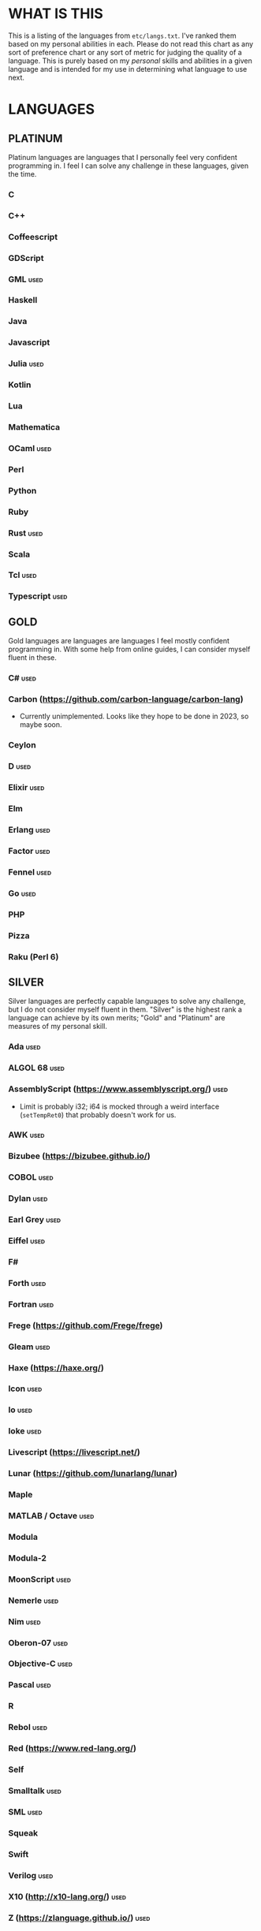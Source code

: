 
* WHAT IS THIS
  This is a listing of the languages from ~etc/langs.txt~. I've ranked
  them based on my personal abilities in each. Please do not read this
  chart as any sort of preference chart or any sort of metric for
  judging the quality of a language. This is purely based on my
  /personal/ skills and abilities in a given language and is intended
  for my use in determining what language to use next.
* LANGUAGES
** PLATINUM
   Platinum languages are languages that I personally feel very
   confident programming in. I feel I can solve any challenge in these
   languages, given the time.
*** C
*** C++
*** Coffeescript
*** GDScript
*** GML                                                                :used:
*** Haskell
*** Java
*** Javascript
*** Julia                                                              :used:
*** Kotlin
*** Lua
*** Mathematica
*** OCaml                                                              :used:
*** Perl
*** Python
*** Ruby
*** Rust                                                               :used:
*** Scala
*** Tcl                                                                :used:
*** Typescript                                                         :used:
** GOLD
   Gold languages are languages are languages I feel mostly confident
   programming in. With some help from online guides, I can consider
   myself fluent in these.
*** C#                                                                 :used:
*** Carbon (https://github.com/carbon-language/carbon-lang)
    + Currently unimplemented. Looks like they hope to be done in
      2023, so maybe soon.
*** Ceylon
*** D                                                                  :used:
*** Elixir                                                             :used:
*** Elm
*** Erlang                                                             :used:
*** Factor                                                             :used:
*** Fennel                                                             :used:
*** Go                                                                 :used:
*** PHP
*** Pizza
*** Raku (Perl 6)
** SILVER
   Silver languages are perfectly capable languages to solve any
   challenge, but I do not consider myself fluent in them. "Silver" is
   the highest rank a language can achieve by its own merits; "Gold"
   and "Platinum" are measures of my personal skill.
*** Ada                                                                :used:
*** ALGOL 68                                                           :used:
*** AssemblyScript (https://www.assemblyscript.org/)                   :used:
    + Limit is probably i32; i64 is mocked through a weird interface
      (~setTempRet0~) that probably doesn't work for us.
*** AWK                                                                :used:
*** Bizubee (https://bizubee.github.io/)
*** COBOL                                                              :used:
*** Dylan                                                              :used:
*** Earl Grey                                                          :used:
*** Eiffel                                                             :used:
*** F#
*** Forth                                                              :used:
*** Fortran                                                            :used:
*** Frege (https://github.com/Frege/frege)
*** Gleam                                                              :used:
*** Haxe (https://haxe.org/)
*** Icon                                                               :used:
*** Io                                                                 :used:
*** Ioke                                                               :used:
*** Livescript (https://livescript.net/)
*** Lunar (https://github.com/lunarlang/lunar)
*** Maple
*** MATLAB / Octave                                                    :used:
*** Modula
*** Modula-2
*** MoonScript                                                         :used:
*** Nemerle                                                            :used:
*** Nim                                                                :used:
*** Oberon-07                                                          :used:
*** Objective-C                                                        :used:
*** Pascal                                                             :used:
*** R
*** Rebol                                                              :used:
*** Red (https://www.red-lang.org/)
*** Self
*** Smalltalk                                                          :used:
*** SML                                                                :used:
*** Squeak
*** Swift
*** Verilog                                                            :used:
*** X10 (http://x10-lang.org/)                                         :used:
*** Z (https://zlanguage.github.io/)                                   :used:
*** zkl                                                                :used:
** BRONZE
   Bronze languages are mostly capable general-purpose programming
   languages which might have some inherent limitations.
   Alternatively, they're powerful tools which turned out to be Turing
   complete despite potentially not being intended in that way. A
   Bronze language has an inherent limitation, either semantically or
   from an efficiency perspective, that makes it less desirable than a
   Silver language.
*** 11l (http://rosettacode.org/wiki/Category:11l)
    + Dictionaries / sets / advanced data structures are flaky
*** 42 (https://forty2.is/)
*** Agda                                                               :used:
*** APL                                                                :used:
*** AutoHotkey                                                         :used:
    + 64-bit integers (no bignums)
    + Windows only
*** bc                                                                 :used:
*** BeanShell                                                          :used:
*** Cat
    + No arrays
*** Container (https://github.com/odddollar/Container-lang)
    + No arrays
*** 🆒                                                                 :used:
*** Dafny                                                              :used:
*** Dhall (https://dhall-lang.org/#)                                   :used:
    + Subturing, loops must be finitely bounded
    + Loops only available via map, fold, etc.
*** Dip                                                                :used:
*** Dogescript                                                         :used:
*** Dry                                                                :used:
*** Egison (https://www.egison.org/)
*** 𝔼𝕊𝕄𝕚𝕟                                                              :used:
*** F*
*** GAP
*** Genie                                                              :used:
*** Giml (https://giml-lang.org/)
    + Division is broken, no modulo
*** Glava                                                              :used:
*** i (https://github.com/Qlova/ilang)                                 :used:
*** IntercalScript                                                     :used:
    + No Bignums
*** J                                                                  :used:
*** Javagony                                                           :used:
*** Joy                                                                :used:
*** Kitten                                                             :used:
    + 64-bit integers (no bignums)
*** K
    + No bignums
*** λProlog
*** LaTeX                                                              :used:
*** Lean (https://leanprover-community.github.io/)                     :used:
*** LilyPond                                                           :used:
*** Luna (http://staging.luna-lang.org/)
*** m4                                                                 :used:
*** Magpie (https://www.magpie-lang.org/)
    + Arrays are immutable
*** Make                                                               :used:
*** Mercury (https://www.mercurylang.org/)
*** Nit                                                                :used:
*** Picat                                                              :used:
*** Pike                                                               :used:
*** Pikelet
    + No IO
*** Pikt (https://web.archive.org/web/20080716033727/http://pikt.org/pikt/intro/intro.html)
*** Pikt (https://github.com/iAmGio/pikt)                              :used:
*** Pony                                                               :used:
*** Potassco                                                           :used:
*** Prolog                                                             :used:
*** PROMAL
*** Roy                                                                :used:
*** Scratch                                                            :used:
*** sed                                                                :used:
*** SNOBOL                                                             :used:
*** Streem
*** Strema (https://gilmi.gitlab.io/strema/)
    + Division is broken, no modulo
*** SuperCollider                                                      :used:
*** Vala                                                               :used:
*** Vale (https://vale.dev/)                                           :used:
*** Vimscript
*** Wenyan                                                             :used:
*** Wren                                                               :used:
*** Wyvern                                                             :used:
*** XSLT                                                               :used:
** ASSEMBLY
   Assembly dialects. This includes both Assembly languages which
   compile to the machine and those that compile to a VM such as the
   JVM.
*** CIL                                                                :used:
*** Jasmin                                                             :used:
*** LLVM IR                                                            :used:
*** MASM                                                               :used:
*** Motorola 68000 (https://en.wikibooks.org/wiki/68000_Assembly/Registers)
    + Good simulator for it: http://www.easy68k.com/index.html
*** NASM                                                               :used:
*** Parrot IR                                                          :used:
*** PASM                                                               :used:
*** WASM (WAT)                                                         :used:
** SHELL
   Shell dialects, languages intended to be used in a terminal.
*** Bash
*** Batch                                                              :used:
*** Csh                                                                :used:
*** Dash
*** Fish
*** Ksh
*** Oilshell
*** Scsh
*** Zsh                                                                :used:
** BASIC
   BASIC dialects.
*** Chipmunk BASIC
*** Commodore BASIC
*** JustBASIC                                                          :used:
*** Microsoft SmallBasic
*** QBASIC                                                             :used:
*** Quite BASIC
*** TI BASIC
*** VBA                                                                :used:
*** Visual Basic .NET                                                  :used:
*** XC=BASIC
** LISP
   Lisp dialects.
*** Arc (https://en.wikipedia.org/wiki/Arc_(programming_language))     :used:
*** ArkScript (https://github.com/ArkScript-lang/Ark/)                 :used:
*** AutoLISP
*** Bel (http://www.paulgraham.com/bel.html)
    + Possible interpreter: https://github.com/ajlopez/beljs
*** Carp
*** Clojure
*** ClojureScript
*** Common Lisp
*** ELisp                                                              :used:
*** Guile
*** Hy (https://en.wikipedia.org/wiki/Hy)                              :used:
*** Kawa
*** Kernel (Klisp)
*** LFE (Lisp Flavored Erlang)
*** Maclisp
*** NewLISP
*** Racket
*** Scheme
** GAMES
   Video games which happen to be Turing complete or close enough to
   it to complete challenges.
*** 7 Billion Humans
*** Factorio                                                           :used:
*** Game Builder Garage                                                :used:
*** Super Mario Maker 2
    + Very limited in computational capability, might be unusable
*** Minecraft                                                          :used:
*** Turing Complete (https://turingcomplete.game/)
*** Buildbox (https://www.buildbox.com/buildbox-free-is-now-available/)
** ESOTERIC
   "Esoteric" is the category below "Bronze"; an Esoteric language is
   inherently special-purpose enough or limited enough that its uses
   are severely restricted.
*** *><>                                                               :used:
*** ///                                                                :used:
*** 05AB1E                                                             :used:
*** 1.1                                                                :used:
*** ><>                                                                :used:
*** AGSPL (https://esolangs.org/wiki/AGSPL)
*** Alice (m-ender)                                                    :used:
*** Anti-Array                                                         :used:
*** Aya                                                                :used:
*** Beeswax                                                            :used:
*** Befalse                                                            :used:
*** Befreak                                                            :used:
    + No arrays
    + 32-bit integers
*** Befunge                                                            :used:
*** Befunk                                                             :used:
*** Brainf**k                                                          :used:
*** Burlesque (https://esolangs.org/wiki/Burlesque)                    :used:
*** Brat                                                               :used:
*** Chef                                                               :used:
*** CJam                                                               :used:
*** Comefrom0x10 (https://esolangs.org/wiki/Comefrom0x10)              :used:
*** COMPLEX                                                            :used:
*** Cubix                                                              :used:
*** Cy (https://github.com/cyoce/Cy)
*** ed
    + Loops are recursive
    + Short list
*** Emmental (https://esolangs.org/wiki/Emmental)
*** Emoji                                                              :used:
*** Emotinomicon
    + Short list
*** Enchilada                                                          :used:
*** Excel                                                              :used:
    + Answer must fit into floating-point value
*** FALSE                                                              :used:
*** FiM++                                                              :used:
*** Folders
*** Fourier                                                            :used:
*** FRACTRAN
*** Funciton                                                           :used:
*** Fuzzy Octo Guacamole (https://codereview.stackexchange.com/questions/124736/fuzzy-octo-guacamole-interpreter)
*** Gibberish                                                          :used:
*** Golfscript                                                         :used:
*** Grocery List                                                       :used:
*** Gwion                                                              :used:
*** Hanabi                                                             :used:
*** Hexagony                                                           :used:
*** Inform 7
    + Short List
*** Japt                                                               :used:
*** Javagrid
*** Jelly                                                              :used:
*** JSF**k                                                             :used:
*** Keg
*** Labyrinth                                                          :used:
*** LOLCODE
*** MagiStack                                                          :used:
*** Math++                                                             :used:
*** MATL                                                               :used:
*** MontiLang                                                          :used:
*** Mouse-2002                                                         :used:
*** naz (https://github.com/sporeball/naz)
*** Noether (https://github.com/noether-lang/noether)
*** Orthagonal
*** Perchance                                                          :used:
*** Pickle (Python)                                                    :used:
    + Yes, the serialization framework; I think it's Turing complete
    + Loops are recursive
*** Piet                                                               :used:
*** Pip                                                                :used:
*** Puzzlescript
*** Pyth                                                               :used:
*** Quark (https://github.com/henrystanley/Quark/)
*** Retina
*** Rockstar
*** Secretary
*** Seriously                                                          :used:
*** Shakespeare                                                        :used:
*** Snowman                                                            :used:
*** Stuck                                                              :used:
*** Taxi                                                               :used:
*** Tome                                                               :used:
*** Tovie (https://github.com/Jaysmito101/tovie)                       :used:
*** TRANSCRIPT                                                         :used:
    + No arrays
*** Underload
    + Short list
*** V                                                                  :used:
*** Whitespace                                                         :used:
** UNUSABLE
*** ActionScript
    Flash is end-of-life and all of the other Adobe products seem to
    either be paid or not support my OS. I also can't seem to get the
    [[https://github.com/Corsaair/as3shebang][open-source version]] to run at all.
*** ALF
    The [[https://www.informatik.uni-kiel.de/~mh/systems/ALF/][available implementation]] is 25 years old and, despite my best
    efforts, I cannot get its ~a.out~ format executables to run on my
    machine.
*** Ark (https://github.com/ark-lang/ark)
    Cannot build the tooling necessary to use the official (and only)
    compiler.
*** Arn (ZippyMagician)
    Looks neat, but either the documentation is wrong or the
    implementation is hilariously buggy. I can't get anything more
    than basic arithmetic to run in the downloadable implementation.
    With no functions or loops, and no way to do any conditionals more
    advanced than ~||~ and ~&&~, I don't see this one happening.
*** ASP
    So I misunderstood. ASP is a way of embedding VBScript (which is,
    for our purposes, basically Visual Basic). And ASP.net embeds C#,
    Visual Basic, and Visual J#. The former two are already on my list
    separately, and the final one seems to basically just be Java on a
    different platform, so this is not an independent language for our
    purposes.
*** Basis
    The [[https://esolangs.org/wiki/Basis#Reference_implementation_.28WIP.29][only implementation]] is incomplete and does not have enough
    features to perform any sort of nontrivial computation.
*** chomksi (pep)
    I can find no further records of this language's existence.
*** Clasp.py
    Is this actually a language or just a library...?
*** Conedy
    See Trajedy.
*** EcstasyLang
    May be worth looking at at some point in the future. The
    instructions to get the thing running don't seem to be in working
    order. The language itself seems to have substantial work put into
    it.
*** Emoticon
    The only interpreter I could find is a Wayback Machine archive
    from ancient times which tries to run a PHP server that doesn't
    exist. The source code for this server is unavailable, to the best
    of my searching ability.
*** Enterprise
    Could not run due to language-imposed restrictions.
*** GridScript
    [[https://esolangs.org/wiki/GridScript][Unimplemented]]
*** Inca
    Unimplemented
*** INTERCAL
    No.
*** Jellyfish
    I'm calling Mandela effect here. I can find no record of this
    language existing, aside from a random Docker container floating
    around with no docs. I swear it used to have an Esolang page but
    can't find any record of it.
*** Jsish
    This is just a Javascript interpreter built for embedded systems.
    It's too similar to vanilla JS for my tastes.
*** Leafscript
    The only interpreter segfaults when running any of the example
    programs.
*** Lunar (http://users.rcn.com/david-moon/Lunar/)
    Unimplemented
*** minaac
    The interpreter seems to be using lots of implementation-defined
    C++ behavior and, as a result, I can only use a small subset of
    the defined commands without segfaulting at random.
*** Orthogonal
    Sadly, the only [[http://www.muppetlabs.com/~breadbox/orth/][working interpreter]] I can find was written for a
    compiler from 25 years ago.
*** Piet++
    [[https://esolangs.org/wiki/Piet%252B%252B][Unimplemented :(]]
*** Quark (https://github.com/quark-lang/quark)
    Looks like a neat project, but the interpreter is irreparably
    broken. ~true~ and ~false~ evaluate to the same value, subtraction
    unconditionally yields NaN when called inside a function but works
    correctly at top-level, etc., etc.
*** Rio
    Can't find it again.
*** Skastic
    Looks like a /super/ cool idea, but it's woefully incomplete to
    the point of possibly not even being Turing complete.
*** spl (https://esolangs.org/wiki/Spl)
    No implementation
*** Trajedy
    Beautiful language, but... no.
*** Unlambda
    Possibly too minimal?
** UNCLASSIFIED
*** ABAP (https://en.wikipedia.org/wiki/ABAP)
*** Alice
*** Alloy (https://alloytools.org/)
*** ArnoldC (https://esolangs.org/wiki/ArnoldC)
*** Ateji PX (https://en.wikipedia.org/wiki/Ateji_PX)
*** ATS
*** BQN (https://mlochbaum.github.io/BQN/)
*** Brachylog
*** Bracmat (https://github.com/BartJongejan/Bracmat)
*** CandleScript
*** Catln (https://catln.dev/)
*** CDuce (http://www.cduce.org/)
*** Cecil
*** Charm (https://en.wikipedia.org/wiki/Charm_(programming_language))
*** Clean
*** Coconut
*** ColdFusion
*** Crystal
*** Curl (https://www.curl.com/products/prod/language/)
*** Dale (https://github.com/tomhrr/dale)
*** Dart
*** Delphi
*** E
*** Ė (https://e-dot.io/)
*** Egel (https://egel-lang.github.io/)
*** EGL
*** Enso (https://enso.org/)
*** Euler
*** F' (https://nasa.github.io/fprime/)
*** Falcon (https://rosettacode.org/wiki/Category:Falcon)
*** Fancy
*** Fantom (https://www.fantom.org/)
*** Fission
*** Flix (https://github.com/flix/flix)
*** Flora (https://flora.sourceforge.net/)
*** G-- (https://github.com/ReyAnthony/G--)
*** Genesis (https://github.com/elonlit/Genesis)
*** Gluon
*** Groovy
*** Hare (https://harelang.org/)
*** Husk (https://github.com/barbuz/Husk)
*** Hyperscript (https://hyperscript.org/)
*** IMPS (https://imps.mcmaster.ca/)
*** Jeebox (http://jeebox.org/stuff/learn_more/)
*** jq (https://stedolan.github.io/jq/)
*** Kobalt (https://github.com/abel0b/kobalt)
*** Koi (https://koi-lang.dev/)
*** Konna (https://www.reddit.com/r/ProgrammingLanguages/comments/rpe65y/konna_my_programming_language/)
*** Lava (https://lavape.sourceforge.net/)
*** Logtalk (https://logtalk.org/)
*** Minus (http://www.golfscript.com/)
*** Monte (https://github.com/monte-language/monte)
*** Mojo (https://www.modular.com/mojo)
*** Nibbles (http://www.golfscript.com/)
*** Oasis
*** Oblivion (https://jweinst1.github.io/OblivionWebsite/)
*** Occam
*** Ohm
*** Orc
*** Orion (https://github.com/wafelack/orion/)
*** Oxide (https://github.com/tuqqu/oxide-lang)
*** Oz
*** Paperscript
*** Peg (https://github.com/HackerFoo/peg)
*** Postscript
*** PPL
*** Processing (https://en.wikipedia.org/wiki/Processing_(programming_language))
*** Pyret (https://pyret.org/index.html)
*** Reason (https://reasonml.github.io/)
*** Rhombus (https://docs.racket-lang.org/rhombus/index.html)
*** Runic Enchantments (https://github.com/Draco18s/RunicEnchantments/tree/Console)
*** Simula
*** Skip
*** Skript (https://docs.skriptlang.org/)
*** smodels (http://www.tcs.hut.fi/Software/smodels/)
*** Snails
*** SNUSP
*** Soul (https://github.com/egel-lang/soul)
*** Squirrel
*** Story (https://github.com/soborat/story-programming-language)
*** SuperForth (https://github.com/TheRealMichaelWang/superforth)
*** Sweet.js
*** Teascript
*** TurtleArt (https://help.sugarlabs.org/en/turtleart_tutorials/programming_without_words.html)
*** Unicon
*** Unison (https://www.unison-lang.org/)
*** Universal Lambda (http://www.golfscript.com/)
*** VALE (https://github.com/project-everest/vale)
*** Verse (https://dev.epicgames.com/documentation/en-us/uefn/verse-language-reference)
*** Vortex (https://github.com/dibsonthis/Vortex)
*** Vyxal (https://github.com/Vyxal/Vyxal)
*** Whiley (https://en.wikipedia.org/wiki/Whiley_(programming_language))
*** Whispers (https://github.com/cairdcoinheringaahing/Whispers)
*** Whython (https://www.pxeger.com/2021-09-19-hacking-on-cpython/)
    May be unimplemented?
*** XQuery
*** XY
*** Yuescript
    + Might be too similar to Moonscript? Investigate further.
* RESOURCES
** LISTS OF LANGUAGES
  Here are several online resources that I've found to be useful for finding various languages.

  + Esolang
    - https://esolangs.org/wiki/Main_Page
  + What programming languages have been created by PPCG users? - Code
    Golf Meta Stack Exchange
    - https://codegolf.meta.stackexchange.com/questions/6918/what-programming-languages-have-been-created-by-ppcg-users
  + Wikipedia Lists of Programming Languages
    - https://en.wikipedia.org/wiki/Lists_of_programming_languages
  + Github Linguist ~languages.yml~
    - https://github.com/github/linguist/blob/master/lib/linguist/languages.yml
  + 99-bottles-of-beer.net (Archived)
    - https://web.archive.org/web/20180222023404/http://99-bottles-of-beer.net/abc.html
  + List of languages that compile to JS
    - https://github.com/jashkenas/coffeescript/wiki/List-of-languages-that-compile-to-JS
  + Hello world/Text - Rosetta Code
    - https://rosettacode.org/wiki/Hello_world/Text
  + Showcase of Languages - Code Golf Stack Exchange
    - https://codegolf.stackexchange.com/questions/44680/showcase-of-languages
  + Anarchy Golf
    - http://golf.shinh.org/
  + hakatashi/esolang-box: Easy and standardized docker images for 200+ esoteric (and non-esoteric) languages
    - https://github.com/hakatashi/esolang-box
  + Best languages that compile to JS
    - https://www.slant.co/topics/101/~best-languages-that-compile-to-javascript
  + What languages have been created by PLDI Users - Programming
    Language Design and Implementation Meta Stack Exchange
    - https://langdev.meta.stackexchange.com/questions/350/what-languages-have-been-created-by-pldi-users
** ONLINE INTERPRETERS
   Some online interpreters that are free to use and very handy for tasks like this.

   + TIO.run
     - https://tio.run/
   + Tutorialspoint Codingground
     - https://www.tutorialspoint.com/codingground.htm
   + repl.it
     - https://repl.it/
   + IDEOne
     - https://ideone.com/
** OTHER USEFUL LINKS
   + https://www.alpertron.com.ar/QUAD.HTM
* SHORT LIST
  These are languages that I've either attempted to use several times
  and failed, or that I know (due to the specification or rules of the
  language) that they will only be usable for an incredibly easy
  challenge.
*** Emotinomicon
    The interpreter's primary stack shuffle command is broken. I
    believe we can horribly inefficiently store arbitrary data in the
    code space, but that restricts us to 16-bit integers.
*** Underload
    A very minimalist language. We can very inefficiently add,
    multiply, and take exponents, and we have rudimentary cons cells.
    Negative numbers are not supported, and anything vaguely
    complicated is not happening. Integer only, and linear analog
    representations at that.
*** FRACTRAN
    Yeah.

*** Inform 7
*** ed

